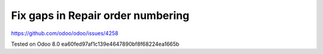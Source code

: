 Fix gaps in Repair order numbering
==================================

https://github.com/odoo/odoo/issues/4258

Tested on Odoo 8.0 ea60fed97af1c139e4647890bf8f68224ea1665b
